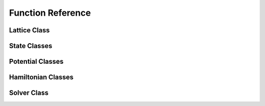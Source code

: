 ******************
Function Reference
******************

Lattice Class
=============
.. py:class:: Lattice(dim=100, length_x=20.0, length_y=20.0, periodic_x_axis=False, periodic_y_axis=False, angular_velocity=0.0)
   :module: trottersuzuki

   This class defines the lattice structure over which the state and potential
   matrices are defined.

   As to single-process execution, the lattice is a single tile which can be
   surrounded by a halo, in the case of periodic boundary conditions.

   Constructors
   ------------
   * `Lattice(dim=100, length_x=20.0, length_y=20.0, periodic_x_axis=False, periodic_y_axis=False, angular_velocity=0.0)`

       Construct the Lattice.

       Parameters
       ----------
       * `dim` :
           Linear dimension of the squared lattice.
       * `length_x` :
           Physical length of the lattice's side along the x axis.
       * `length_y` :
           Physical length of the lattice's side along the y axis.
       * `periodic_x_axis` :
           Boundary condition along the x axis (false=closed, true=periodic).
       * `periodic_y_axis` :
           Boundary condition along the y axis (false=closed, true=periodic).
       * `angular_velocity` :
           Angular velocity of the frame of reference.

   C++ includes: trottersuzuki.h


State Classes
=============
.. py:class:: State(*args)
   :module: trottersuzuki

   This class defines the quantum state.

   C++ includes: trottersuzuki.h

   .. py:method:: State.get_mean_px()
      :module: trottersuzuki

      Return the expected value of the P_x operator.



   .. py:method:: State.get_mean_pxpx()
      :module: trottersuzuki

      Return the expected value of the P_x^2 operator.



   .. py:method:: State.get_mean_py()
      :module: trottersuzuki

      Return the expected value of the P_y operator.



   .. py:method:: State.get_mean_pypy()
      :module: trottersuzuki

      Return the expected value of the P_y^2 operator.



   .. py:method:: State.get_mean_x()
      :module: trottersuzuki

      Return the expected value of the X operator.



   .. py:method:: State.get_mean_xx()
      :module: trottersuzuki

      Return the expected value of the X^2 operator.



   .. py:method:: State.get_mean_y()
      :module: trottersuzuki

      Return the expected value of the Y operator.



   .. py:method:: State.get_mean_yy()
      :module: trottersuzuki

      Return the expected value of the Y^2 operator.



   .. py:method:: State.get_particle_density()
      :module: trottersuzuki

      Return a matrix storing the squared norm of the wave function.



   .. py:method:: State.get_phase()
      :module: trottersuzuki

      Return a matrix storing the phase of the wave function.



   .. py:method:: State.get_squared_norm()
      :module: trottersuzuki

      Return the squared norm of the quantum state.



   .. py:method:: State.write_particle_density(fileprefix)
      :module: trottersuzuki

      Write to a file the squared norm of the wave function.



   .. py:method:: State.write_phase(fileprefix)
      :module: trottersuzuki

      Write to a file the phase of the wave function.



   .. py:method:: State.write_to_file(fileprefix)
      :module: trottersuzuki

      Write to a file the wave function.



.. py:class:: ExponentialState(_grid, _n_x=1, _n_y=1, _norm=1, _phase=0, _p_real=None, _p_imag=None)
   :module: trottersuzuki

   This class defines a quantum state with exponential like wave function.

   This class is a child of State class.

   Constructors
   ------------
   * `ExponentialState(_grid, _n_x=1, _n_y=1, _norm=1, _phase=0, _p_real=None, _p_imag=None)`

       Construct the Lattice.

       Construct the quantum state with exponential like wave function.

       Parameters
       ----------
       * `grid` :
           Lattice object.
       * `n_x` :
           First quantum number.
       * `n_y` :
           Second quantum number.
       * `norm` :
           Squared norm of the quantum state.
       * `phase` :
           Relative phase of the wave function.
       * `p_real` :
           Pointer to the real part of the wave function.
       * `p_imag` :
           Pointer to the imaginary part of the wave function.

   C++ includes: trottersuzuki.h


   .. py:method:: ExponentialState.get_mean_px()
      :module: trottersuzuki

      Return the expected value of the P_x operator.



   .. py:method:: ExponentialState.get_mean_pxpx()
      :module: trottersuzuki

      Return the expected value of the P_x^2 operator.



   .. py:method:: ExponentialState.get_mean_py()
      :module: trottersuzuki

      Return the expected value of the P_y operator.



   .. py:method:: ExponentialState.get_mean_pypy()
      :module: trottersuzuki

      Return the expected value of the P_y^2 operator.



   .. py:method:: ExponentialState.get_mean_x()
      :module: trottersuzuki

      Return the expected value of the X operator.



   .. py:method:: ExponentialState.get_mean_xx()
      :module: trottersuzuki

      Return the expected value of the X^2 operator.



   .. py:method:: ExponentialState.get_mean_y()
      :module: trottersuzuki

      Return the expected value of the Y operator.



   .. py:method:: ExponentialState.get_mean_yy()
      :module: trottersuzuki

      Return the expected value of the Y^2 operator.



   .. py:method:: ExponentialState.get_particle_density()
      :module: trottersuzuki

      Return a matrix storing the squared norm of the wave function.



   .. py:method:: ExponentialState.get_phase()
      :module: trottersuzuki

      Return a matrix storing the phase of the wave function.



   .. py:method:: ExponentialState.get_squared_norm()
      :module: trottersuzuki

      Return the squared norm of the quantum state.



   .. py:method:: ExponentialState.write_particle_density(fileprefix)
      :module: trottersuzuki

      Write to a file the squared norm of the wave function.



   .. py:method:: ExponentialState.write_phase(fileprefix)
      :module: trottersuzuki

      Write to a file the phase of the wave function.



   .. py:method:: ExponentialState.write_to_file(fileprefix)
      :module: trottersuzuki

      Write to a file the wave function.



.. py:class:: GaussianState(_grid, _omega, _mean_x=0, _mean_y=0, _norm=1, _phase=0, _p_real=None, _p_imag=None)
   :module: trottersuzuki

   This class defines a quantum state with gaussian like wave function.

   This class is a child of State class.

   Constructors
   ------------
   * `GaussianState(_grid, _omega, _mean_x=0, _mean_y=0, _norm=1, _phase=0, _p_real=None, _p_imag=None)`

       Construct the quantum state with gaussian like wave function.

       Parameters
       ----------
       * `grid` :
           Lattice object.
       * `omega` :
           Gaussian coefficient.
       * `mean_x` :
           X coordinate of the gaussian function's center.
       * `mean_y` :
           Y coordinate of the gaussian function's center.
       * `norm` :
           Squared norm of the state.
       * `phase` :
           Relative phase of the wave function.
       * `p_real` :
           Pointer to the real part of the wave function.
       * `p_imag` :
           Pointer to the imaginary part of the wave function.

   C++ includes: trottersuzuki.h

   .. py:method:: GaussianState.get_mean_px()
      :module: trottersuzuki

      Return the expected value of the P_x operator.



   .. py:method:: GaussianState.get_mean_pxpx()
      :module: trottersuzuki

      Return the expected value of the P_x^2 operator.



   .. py:method:: GaussianState.get_mean_py()
      :module: trottersuzuki

      Return the expected value of the P_y operator.



   .. py:method:: GaussianState.get_mean_pypy()
      :module: trottersuzuki

      Return the expected value of the P_y^2 operator.



   .. py:method:: GaussianState.get_mean_x()
      :module: trottersuzuki

      Return the expected value of the X operator.



   .. py:method:: GaussianState.get_mean_xx()
      :module: trottersuzuki

      Return the expected value of the X^2 operator.



   .. py:method:: GaussianState.get_mean_y()
      :module: trottersuzuki

      Return the expected value of the Y operator.



   .. py:method:: GaussianState.get_mean_yy()
      :module: trottersuzuki

      Return the expected value of the Y^2 operator.



   .. py:method:: GaussianState.get_particle_density()
      :module: trottersuzuki

      Return a matrix storing the squared norm of the wave function.



   .. py:method:: GaussianState.get_phase()
      :module: trottersuzuki

      Return a matrix storing the phase of the wave function.



   .. py:method:: GaussianState.get_squared_norm()
      :module: trottersuzuki

      Return the squared norm of the quantum state.



   .. py:method:: GaussianState.write_particle_density(fileprefix)
      :module: trottersuzuki

      Write to a file the squared norm of the wave function.



   .. py:method:: GaussianState.write_phase(fileprefix)
      :module: trottersuzuki

      Write to a file the phase of the wave function.



   .. py:method:: GaussianState.write_to_file(fileprefix)
      :module: trottersuzuki

      Write to a file the wave function.



.. py:class:: SinusoidState(_grid, _n_x=1, _n_y=1, _norm=1, _phase=0, _p_real=None, _p_imag=None)
   :module: trottersuzuki

   This class defines a quantum state with sinusoidal like wave function.

   This class is a child of State class.

   C++ includes: trottersuzuki.h

   Constructors
   ------------
   * `SinusoidState(_grid, _n_x=1, _n_y=1, _norm=1, _phase=0, _p_real=None, _p_imag=None)`

       Construct the quantum state with sinusoidal like wave function.

       Parameters
       ----------
       * `grid` :
           Lattice object.
       * `n_x` :
           First quantum number.
       * `n_y` :
           Second quantum number.
       * `norm` :
           Squared norm of the quantum state.
       * `phase` :
           Relative phase of the wave function.
       * `p_real` :
           Pointer to the real part of the wave function.
       * `p_imag` :
           Pointer to the imaginary part of the wave function.

   C++ includes: trottersuzuki.h

   .. py:method:: SinusoidState.get_mean_px()
      :module: trottersuzuki

      Return the expected value of the P_x operator.



   .. py:method:: SinusoidState.get_mean_pxpx()
      :module: trottersuzuki

      Return the expected value of the P_x^2 operator.



   .. py:method:: SinusoidState.get_mean_py()
      :module: trottersuzuki

      Return the expected value of the P_y operator.



   .. py:method:: SinusoidState.get_mean_pypy()
      :module: trottersuzuki

      Return the expected value of the P_y^2 operator.



   .. py:method:: SinusoidState.get_mean_x()
      :module: trottersuzuki

      Return the expected value of the X operator.



   .. py:method:: SinusoidState.get_mean_xx()
      :module: trottersuzuki

      Return the expected value of the X^2 operator.



   .. py:method:: SinusoidState.get_mean_y()
      :module: trottersuzuki

      Return the expected value of the Y operator.



   .. py:method:: SinusoidState.get_mean_yy()
      :module: trottersuzuki

      Return the expected value of the Y^2 operator.



   .. py:method:: SinusoidState.get_particle_density()
      :module: trottersuzuki

      Return a matrix storing the squared norm of the wave function.



   .. py:method:: SinusoidState.get_phase()
      :module: trottersuzuki

      Return a matrix storing the phase of the wave function.



   .. py:method:: SinusoidState.get_squared_norm()
      :module: trottersuzuki

      Return the squared norm of the quantum state.



   .. py:method:: SinusoidState.write_particle_density(fileprefix)
      :module: trottersuzuki

      Write to a file the squared norm of the wave function.



   .. py:method:: SinusoidState.write_phase(fileprefix)
      :module: trottersuzuki

      Write to a file the phase of the wave function.



   .. py:method:: SinusoidState.write_to_file(fileprefix)
      :module: trottersuzuki

      Write to a file the wave function.


Potential Classes
=================
.. py:class:: Potential(*args)
   :module: trottersuzuki

   This class defines the external potential that is used for Hamiltonian class.

   C++ includes: trottersuzuki.h

   Constructors
   ------------
   * `Potential(*args)`

       Construct the external potential.

       Parameters
       ----------
       * `grid` :
           Lattice object.
       * `filename` :
           Name of the file that stores the external potential matrix.

   C++ includes: trottersuzuki.h


   .. py:method:: Potential.get_value(x, y)
      :module: trottersuzuki

      Get the value at the coordinate (x,y).



.. py:class:: HarmonicPotential(_grid, _omegax, _omegay, _mass=1.0, _mean_x=0.0, _mean_y=0.0)
   :module: trottersuzuki

   `HarmonicPotential(grid, omegax, omegay, mass=1., mean_x=0., mean_y=0.)`

   This class defines the external potential, that is used for Hamiltonian class.

   This class is a child of Potential class.

   Constructors
   ------------
   * `HarmonicPotential(grid, omegax, omegay, mass=1., mean_x=0., mean_y=0.)`

       Construct the harmonic external potential.

       Parameters:
       * `grid` :
           Lattice object.
       * `omegax` :
           Frequency along x axis.
       * `omegay` :
           Frequency along y axis.
       * `mass` :
           Mass of the particle.
       * `mean_x` :
           Minimum of the potential along x axis.
       * `mean_y` :
           Minimum of the potential along y axis.

   C++ includes: trottersuzuki.h



   .. py:method:: HarmonicPotential.get_value(x, y)
      :module: trottersuzuki

      Return the value of the external potential at coordinate (x,y)


Hamiltonian Classes
===================
.. py:class:: Hamiltonian(_grid, _potential=None, _mass=1.0, _coupling_a=0.0, _angular_velocity=0.0, _rot_coord_x=0, _rot_coord_y=0)
   :module: trottersuzuki

   `Hamiltonian(grid, potential=0, mass=1., coupling_a=0., angular_velocity=0.,
       rot_coord_x=0, rot_coord_y=0)`

   This class defines the Hamiltonian of a single component system.

   Constructors
   ------------
   * `Hamiltonian(grid, potential=0, mass=1., coupling_a=0., angular_velocity=0.,
       rot_coord_x=0, rot_coord_y=0)`

       Construct the Hamiltonian of a single component system.

       Parameters:
       * `grid` :
           Lattice object.
       * `potential` :
           Potential object.
       * `mass` :
           Mass of the particle.
       * `coupling_a` :
           Coupling constant of intra-particle interaction.
       * `angular_velocity` :
           The frame of reference rotates with this angular velocity.
       * `rot_coord_x` :
           X coordinate of the center of rotation.
       * `rot_coord_y` :
           Y coordinate of the center of rotation.

   C++ includes: trottersuzuki.h



.. py:class:: Hamiltonian2Component(_grid, _potential=None, _potential_b=None, _mass=1.0, _mass_b=1.0, _coupling_a=0.0, coupling_ab=0.0, _coupling_b=0.0, _omega_r=0, _omega_i=0, _angular_velocity=0.0, _rot_coord_x=0, _rot_coord_y=0)
   :module: trottersuzuki

   `Hamiltonian2Component(grid, potential=0, potential_b=0, mass=1., mass_b=1.,
       coupling_a=0., coupling_ab=0., coupling_b=0., omega_r=0, omega_i=0,
       angular_velocity=0., rot_coord_x=0, rot_coord_y=0)`

   This class defines the Hamiltonian of a two component system.

   Constructors
   ------------
   * `Hamiltonian2Component(grid, potential=0, potential_b=0, mass=1., mass_b=1.,
       coupling_a=0., coupling_ab=0., coupling_b=0., omega_r=0, omega_i=0,
       angular_velocity=0., rot_coord_x=0, rot_coord_y=0)`

       Construct the Hamiltonian of a two component system.

       Parameters:
       * `grid` :
           Lattice object.
       * `potential` :
           Potential of the first component.
       * `potential_b` :
           Potential of the second component.
       * `mass` :
           Mass of the first-component's particles.
       * `mass_b` :
           Mass of the second-component's particles.
       * `coupling_a` :
           Coupling constant of intra-particle interaction for the first component.
       * `coupling_ab` :
           Coupling constant of inter-particle interaction between the two
           components.
       * `coupling_b` :
           Coupling constant of intra-particle interaction for the second
           component.
       * `omega_r` :
           Real part of the Rabi coupling.
       * `omega_i` :
           Imaginary part of the Rabi coupling.
       * `angular_velocity` :
           The frame of reference rotates with this angular velocity.
       * `rot_coord_x` :
           X coordinate of the center of rotation.
       * `rot_coord_y` :
           Y coordinate of the center of rotation.

   C++ includes: trottersuzuki.h

Solver Class
============
.. py:class:: Solver(*args)
   :module: trottersuzuki

   `Solver(grid, state, hamiltonian, delta_t, kernel_type="cpu")`
   `Solver(grid, state1, state2, hamiltonian, delta_t, kernel_type="cpu")`

   This class defines the evolution tasks.

   Constructors
   ------------
   * `Solver(grid, state, hamiltonian, delta_t, kernel_type="cpu")`

       Construct the Solver object for a single-component system.

       Parameters:
       * `grid` :
           Lattice object.
       * `state` :
           State of the system.
       * `hamiltonian` :
           Hamiltonian of the system.
       * `delta_t` :
           A single evolution iteration, evolves the state for this time.
       * `kernel_type` :
           Which kernel to use (either cpu or gpu).

       Massively Parallel Trotter-Suzuki Solver

       This program is free software: you can redistribute it and/or modify it
       under the terms of the GNU General Public License as published by the Free
       Software Foundation, either version 3 of the License, or (at your option)
       any later version.

       This program is distributed in the hope that it will be useful, but WITHOUT
       ANY WARRANTY; without even the implied warranty of MERCHANTABILITY or
       FITNESS FOR A PARTICULAR PURPOSE. See the GNU General Public License for
       more details.

       You should have received a copy of the GNU General Public License along with
       this program. If not, see http://www.gnu.org/licenses/.

   * `Solver(grid, state1, state2, hamiltonian, delta_t, kernel_type="cpu")`

       Construct the Solver object for a two-component system.

       Parameters:
       * `grid` :
           Lattice object.
       * `state1` :
           First component's state of the system.
       * `state2` :
           Second component's state of the system.
       * `hamiltonian` :
           Hamiltonian of the two-component system.
       * `delta_t` :
           A single evolution iteration, evolves the state for this time.
       * `kernel_type` :
           Which kernel to use (either cpu or gpu).

   C++ includes: trottersuzuki.h



   .. py:method:: Solver.evolve(iterations, imag_time=False)
      :module: trottersuzuki

      Evolve the state of the system.



   .. py:method:: Solver.get_inter_species_energy()
      :module: trottersuzuki

      Get the inter-particles interaction energy of the system.



   .. py:method:: Solver.get_intra_species_energy(which=3)
      :module: trottersuzuki

      Get the intra-particles interaction energy of the system.



   .. py:method:: Solver.get_kinetic_energy(which=3)
      :module: trottersuzuki

      Get the kinetic energy of the system.



   .. py:method:: Solver.get_potential_energy(which=3)
      :module: trottersuzuki

      Get the potential energy of the system.



   .. py:method:: Solver.get_rabi_energy()
      :module: trottersuzuki

      Get the Rabi energy of the system.



   .. py:method:: Solver.get_rotational_energy(which=3)
      :module: trottersuzuki

      Get the rotational energy of the system.



   .. py:method:: Solver.get_squared_norm(which=3)
      :module: trottersuzuki

      Get the squared norm of the state (default: total wave-function).



   .. py:method:: Solver.get_total_energy()
      :module: trottersuzuki

      Get the total energy of the system.

